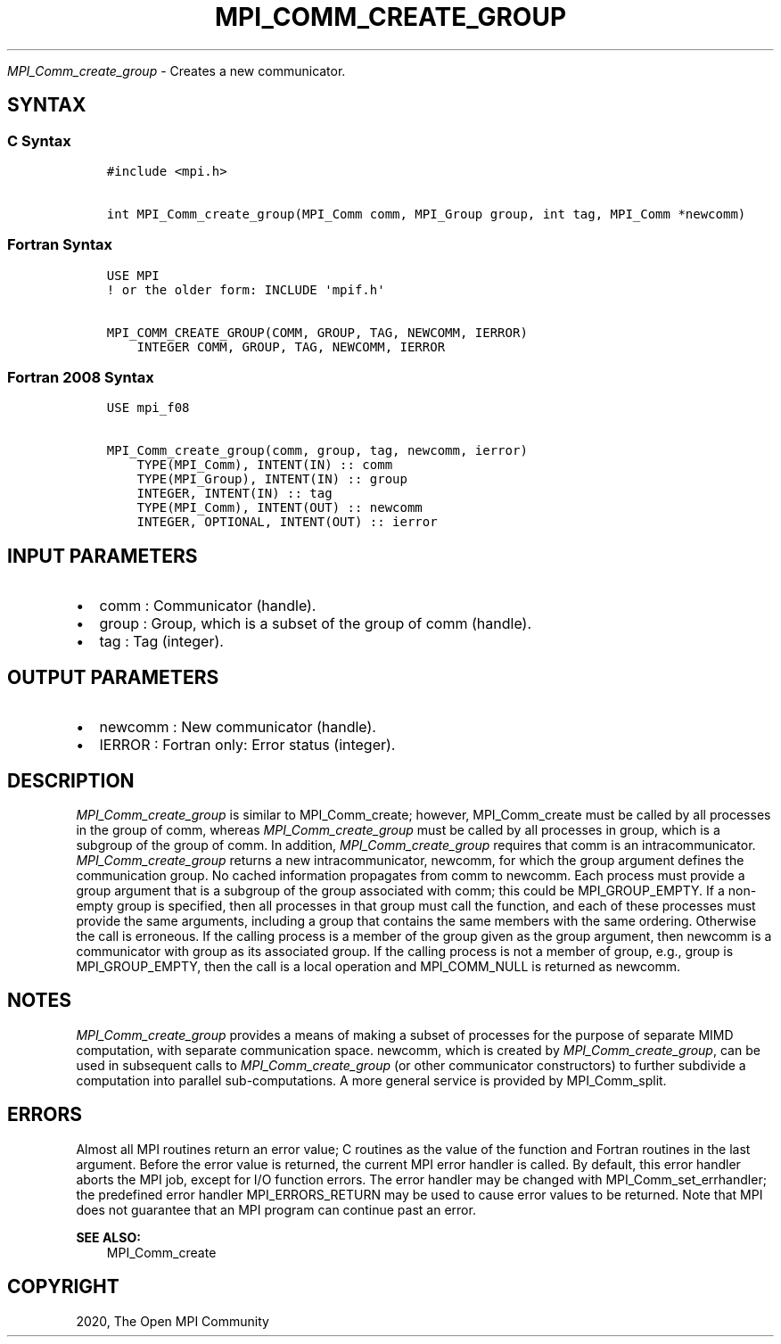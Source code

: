 .\" Man page generated from reStructuredText.
.
.TH "MPI_COMM_CREATE_GROUP" "3" "Feb 20, 2022" "" "Open MPI"
.
.nr rst2man-indent-level 0
.
.de1 rstReportMargin
\\$1 \\n[an-margin]
level \\n[rst2man-indent-level]
level margin: \\n[rst2man-indent\\n[rst2man-indent-level]]
-
\\n[rst2man-indent0]
\\n[rst2man-indent1]
\\n[rst2man-indent2]
..
.de1 INDENT
.\" .rstReportMargin pre:
. RS \\$1
. nr rst2man-indent\\n[rst2man-indent-level] \\n[an-margin]
. nr rst2man-indent-level +1
.\" .rstReportMargin post:
..
.de UNINDENT
. RE
.\" indent \\n[an-margin]
.\" old: \\n[rst2man-indent\\n[rst2man-indent-level]]
.nr rst2man-indent-level -1
.\" new: \\n[rst2man-indent\\n[rst2man-indent-level]]
.in \\n[rst2man-indent\\n[rst2man-indent-level]]u
..
.sp
\fI\%MPI_Comm_create_group\fP \- Creates a new communicator.
.SH SYNTAX
.SS C Syntax
.INDENT 0.0
.INDENT 3.5
.sp
.nf
.ft C
#include <mpi.h>

int MPI_Comm_create_group(MPI_Comm comm, MPI_Group group, int tag, MPI_Comm *newcomm)
.ft P
.fi
.UNINDENT
.UNINDENT
.SS Fortran Syntax
.INDENT 0.0
.INDENT 3.5
.sp
.nf
.ft C
USE MPI
! or the older form: INCLUDE \(aqmpif.h\(aq

MPI_COMM_CREATE_GROUP(COMM, GROUP, TAG, NEWCOMM, IERROR)
    INTEGER COMM, GROUP, TAG, NEWCOMM, IERROR
.ft P
.fi
.UNINDENT
.UNINDENT
.SS Fortran 2008 Syntax
.INDENT 0.0
.INDENT 3.5
.sp
.nf
.ft C
USE mpi_f08

MPI_Comm_create_group(comm, group, tag, newcomm, ierror)
    TYPE(MPI_Comm), INTENT(IN) :: comm
    TYPE(MPI_Group), INTENT(IN) :: group
    INTEGER, INTENT(IN) :: tag
    TYPE(MPI_Comm), INTENT(OUT) :: newcomm
    INTEGER, OPTIONAL, INTENT(OUT) :: ierror
.ft P
.fi
.UNINDENT
.UNINDENT
.SH INPUT PARAMETERS
.INDENT 0.0
.IP \(bu 2
comm : Communicator (handle).
.IP \(bu 2
group : Group, which is a subset of the group of comm (handle).
.IP \(bu 2
tag : Tag (integer).
.UNINDENT
.SH OUTPUT PARAMETERS
.INDENT 0.0
.IP \(bu 2
newcomm : New communicator (handle).
.IP \(bu 2
IERROR : Fortran only: Error status (integer).
.UNINDENT
.SH DESCRIPTION
.sp
\fI\%MPI_Comm_create_group\fP is similar to MPI_Comm_create; however,
MPI_Comm_create must be called by all processes in the group of comm,
whereas \fI\%MPI_Comm_create_group\fP must be called by all processes in group,
which is a subgroup of the group of comm. In addition,
\fI\%MPI_Comm_create_group\fP requires that comm is an intracommunicator.
\fI\%MPI_Comm_create_group\fP returns a new intracommunicator, newcomm, for
which the group argument defines the communication group. No cached
information propagates from comm to newcomm. Each process must provide a
group argument that is a subgroup of the group associated with comm;
this could be MPI_GROUP_EMPTY. If a non\-empty group is specified, then
all processes in that group must call the function, and each of these
processes must provide the same arguments, including a group that
contains the same members with the same ordering. Otherwise the call is
erroneous. If the calling process is a member of the group given as the
group argument, then newcomm is a communicator with group as its
associated group. If the calling process is not a member of group, e.g.,
group is MPI_GROUP_EMPTY, then the call is a local operation and
MPI_COMM_NULL is returned as newcomm.
.SH NOTES
.sp
\fI\%MPI_Comm_create_group\fP provides a means of making a subset of processes
for the purpose of separate MIMD computation, with separate
communication space. newcomm, which is created by \fI\%MPI_Comm_create_group\fP,
can be used in subsequent calls to \fI\%MPI_Comm_create_group\fP (or other
communicator constructors) to further subdivide a computation into
parallel sub\-computations. A more general service is provided by
MPI_Comm_split\&.
.SH ERRORS
.sp
Almost all MPI routines return an error value; C routines as the value
of the function and Fortran routines in the last argument. Before the
error value is returned, the current MPI error handler is called. By
default, this error handler aborts the MPI job, except for I/O function
errors. The error handler may be changed with MPI_Comm_set_errhandler;
the predefined error handler MPI_ERRORS_RETURN may be used to cause
error values to be returned. Note that MPI does not guarantee that an
MPI program can continue past an error.
.sp
\fBSEE ALSO:\fP
.INDENT 0.0
.INDENT 3.5
MPI_Comm_create
.UNINDENT
.UNINDENT
.SH COPYRIGHT
2020, The Open MPI Community
.\" Generated by docutils manpage writer.
.

